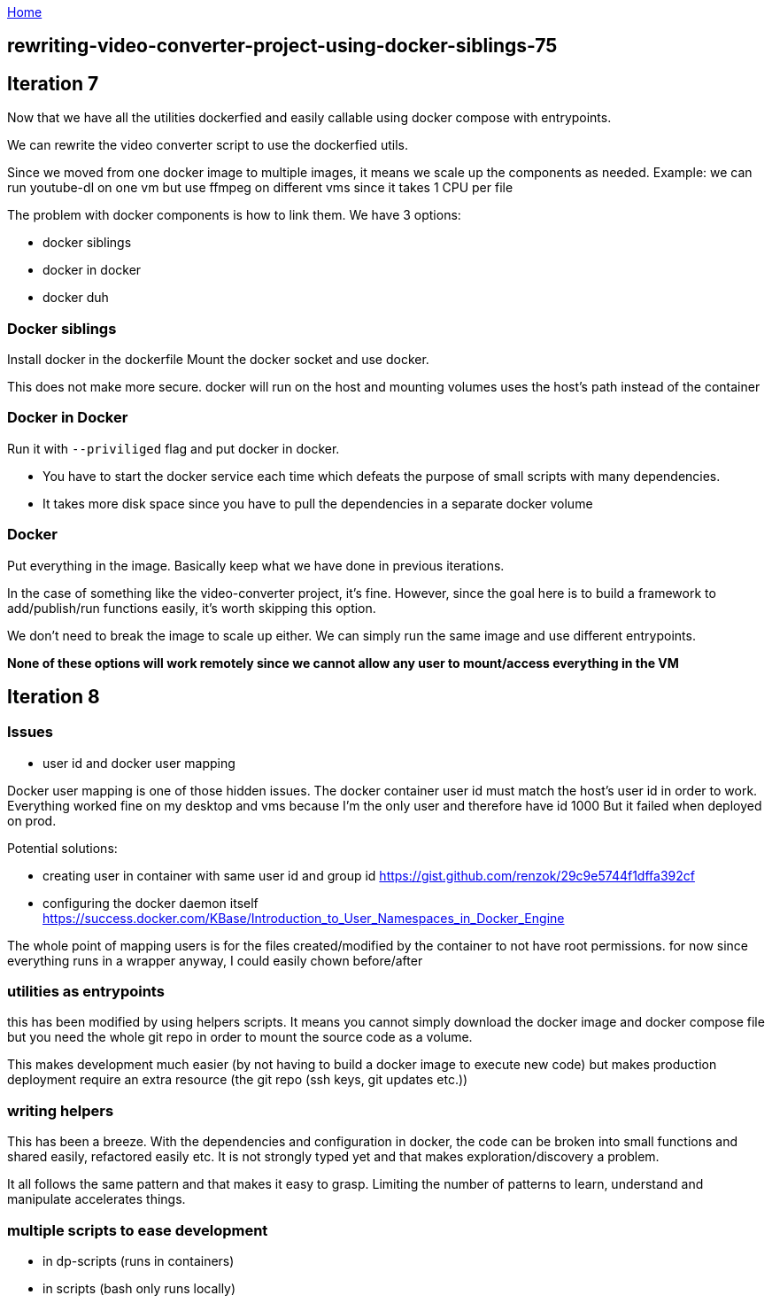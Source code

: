 :uri-asciidoctor: http://asciidoctor.org
:icons: font
:source-highlighter: pygments
:nofooter:

++++
<script>
  (function(i,s,o,g,r,a,m){i['GoogleAnalyticsObject']=r;i[r]=i[r]||function(){
  (i[r].q=i[r].q||[]).push(arguments)},i[r].l=1*new Date();a=s.createElement(o),
  m=s.getElementsByTagName(o)[0];a.async=1;a.src=g;m.parentNode.insertBefore(a,m)
  })(window,document,'script','https://www.google-analytics.com/analytics.js','ga');
  ga('create', 'UA-90513711-1', 'auto');
  ga('send', 'pageview');
</script>
++++

link:index[Home]

== rewriting-video-converter-project-using-docker-siblings-75




## Iteration 7

Now that we have all the utilities dockerfied and easily callable using docker compose with entrypoints. 

We can rewrite the video converter script to use the dockerfied utils. 

Since we moved from one docker image to multiple images, it means we scale up the components as needed.
Example: we can run youtube-dl on one vm but use ffmpeg on different vms since it takes 1 CPU per file


The problem with docker components is how to link them. We have 3 options:

- docker siblings
- docker in docker
- docker duh


### Docker siblings 

Install docker in the dockerfile
Mount the docker socket and use docker. 

This does not make more secure. docker will run on the host and mounting volumes uses the host's path instead of the container


### Docker in Docker

Run it with `--priviliged` flag and put docker in docker. 

- You have to start the docker service each time which defeats the purpose of small scripts with many dependencies.
- It takes more disk space since you have to pull the dependencies in a separate docker volume

### Docker 

Put everything in the image. Basically keep what we have done in previous iterations. 

In the case of something like the video-converter project, it's fine. However, since the goal here is to build a framework to add/publish/run functions easily, it's worth skipping this option.

We don't need to break the image to scale up either. We can simply run the same image and use different entrypoints. 



*None of these options will work remotely since we cannot allow any user to mount/access everything in the VM*


## Iteration 8


### Issues

- user id and docker user mapping

Docker user mapping is one of those hidden issues. The docker container user id must match the host's user id in order to work. 
Everything worked fine on my desktop and vms because I'm the only user and therefore have id 1000
But it failed when deployed on prod. 

Potential solutions:

- creating user in container with same user id and group id https://gist.github.com/renzok/29c9e5744f1dffa392cf
- configuring the docker daemon itself https://success.docker.com/KBase/Introduction_to_User_Namespaces_in_Docker_Engine


The whole point of mapping users is for the files created/modified by the container to not have root permissions.
for now since everything runs in a wrapper anyway, I could easily chown before/after


### utilities as entrypoints

this has been modified by using helpers scripts. 
It means you cannot simply download the docker image and docker compose file but you need the whole git repo in order to mount the source code as a volume.

This makes development much easier (by not having to build a docker image to execute new code) but makes production deployment require an extra resource (the git repo (ssh keys, git updates etc.))




### writing helpers

This has been a breeze. With the dependencies and configuration in docker, the code can be broken into small functions and shared easily, refactored easily etc.
It is not strongly typed yet and that makes exploration/discovery a problem.

It all follows the same pattern and that makes it easy to grasp. Limiting the number of patterns to learn, understand and manipulate accelerates things.


### multiple scripts to ease development

- in dp-scripts (runs in containers)
- in scripts (bash only runs locally)



